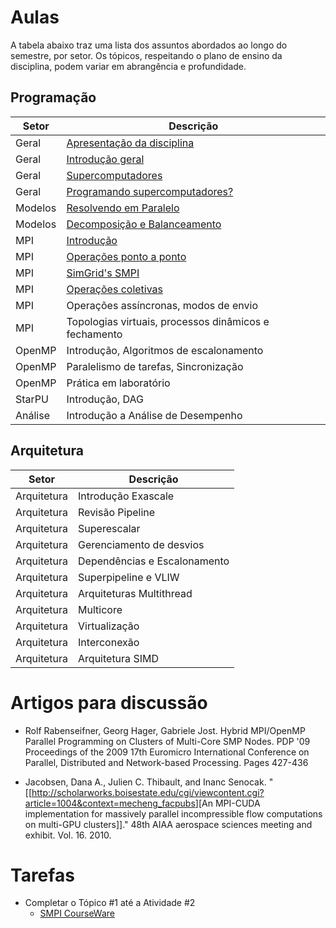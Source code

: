 #+startup: overview indent

* Aulas

A tabela abaixo traz uma lista dos assuntos abordados ao longo do
semestre, por setor. Os tópicos, respeitando o plano de ensino da
disciplina, podem variar em abrangência e profundidade.

** Programação

| Setor   | Descrição                                             |
|---------+-------------------------------------------------------|
| Geral   | [[./aulas/geral/apresentacao.org][Apresentação da disciplina]]                            |
| Geral   | [[./aulas/geral/introducao.org][Introdução geral]]                                      |
| Geral   | [[./aulas/geral/supercomputadores.org][Supercomputadores]]                                     |
| Geral   | [[./aulas/geral/programacao.org][Programando supercomputadores?]]                        |
| Modelos | [[./aulas/modelos/resolvendo.org][Resolvendo em Paralelo]]                                |
| Modelos | [[./aulas/modelos/decomposicao.org][Decomposição e Balanceamento]]                          |
| MPI     | [[./aulas/mpi/introducao.org][Introdução]]                                            |
| MPI     | [[./aulas/mpi/ponto-a-ponto.org][Operações ponto a ponto]]                               |
| MPI     | [[./aulas/mpi/smpi.org][SimGrid's SMPI]]                                        |
| MPI     | [[./aulas/mpi/coletivas.org][Operações coletivas]]                                   |
| MPI     | Operações assíncronas, modos de envio                 |
| MPI     | Topologias virtuais, processos dinâmicos e fechamento |
| OpenMP  | Introdução, Algoritmos de escalonamento               |
| OpenMP  | Paralelismo de tarefas, Sincronização                 |
| OpenMP  | Prática em laboratório                                |
| StarPU  | Introdução, DAG                                       |
| Análise | Introdução a Análise de Desempenho                    |

** Arquitetura

| Setor       | Descrição                    |
|-------------+------------------------------|
| Arquitetura | Introdução Exascale          |
| Arquitetura | Revisão Pipeline             |
| Arquitetura | Superescalar                 |
| Arquitetura | Gerenciamento de desvios     |
| Arquitetura | Dependências e Escalonamento |
| Arquitetura | Superpipeline e VLIW         |
| Arquitetura | Arquiteturas Multithread     |
| Arquitetura | Multicore                    |
| Arquitetura | Virtualização                |
| Arquitetura | Interconexão                 |
| Arquitetura | Arquitetura SIMD             |

* Artigos para discussão

- Rolf Rabenseifner, Georg Hager, Gabriele Jost. Hybrid MPI/OpenMP
  Parallel Programming on Clusters of Multi-Core SMP Nodes. PDP '09
  Proceedings of the 2009 17th Euromicro International Conference on
  Parallel, Distributed and Network-based Processing. Pages 427-436

- Jacobsen, Dana A., Julien C. Thibault, and Inanc
  Senocak. "[[http://scholarworks.boisestate.edu/cgi/viewcontent.cgi?article=1004&context=mecheng_facpubs][An
  MPI-CUDA implementation for massively parallel incompressible flow
  computations on multi-GPU clusters]]." 48th AIAA aerospace sciences
  meeting and exhibit. Vol. 16. 2010.

* Tarefas

- Completar o Tópico #1 até a Atividade #2
  - [[https://simgrid.github.io/SMPI_CourseWare/topic_basics_of_distributed_memory_programming/julia_set/][SMPI CourseWare]]

